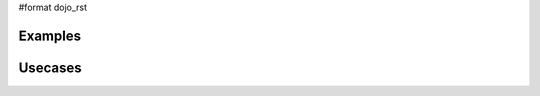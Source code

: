 #format dojo_rst

Examples
--------

.. cv-compound::

  A programmatic dialog with no content. First lets write up some simple HTML code because you need to define the place where your Dialog dhould be created.
  
  .. cv:: html
    :label: When pressing this button the dialog will popup 

    <div id="dialogOne">This is my dialog content</div>
    <button id="showDialog" dojoType="dijit.form.Button">Show me!</button>

  .. cv:: javascript
    :label: The jscript, put this wherever you want the dialog creation to happen

    <script type="text/javascript">

    dojo.require("dijit.form.Button");
    dojo.require("dijit.Dialog");

    dojo.addOnLoad(function(){	
      // create the dialog
      thirdDlg = new dijit.Dialog({
          title: "Programatic Dialog Creation"
	}, "dialogOne");

      // connect t the button so we display the dialog onclick
      dojo.connect(dijit.byId("showDialog"), "onClick", thirdDlg, "show");
    });
    </script>

Usecases
--------
